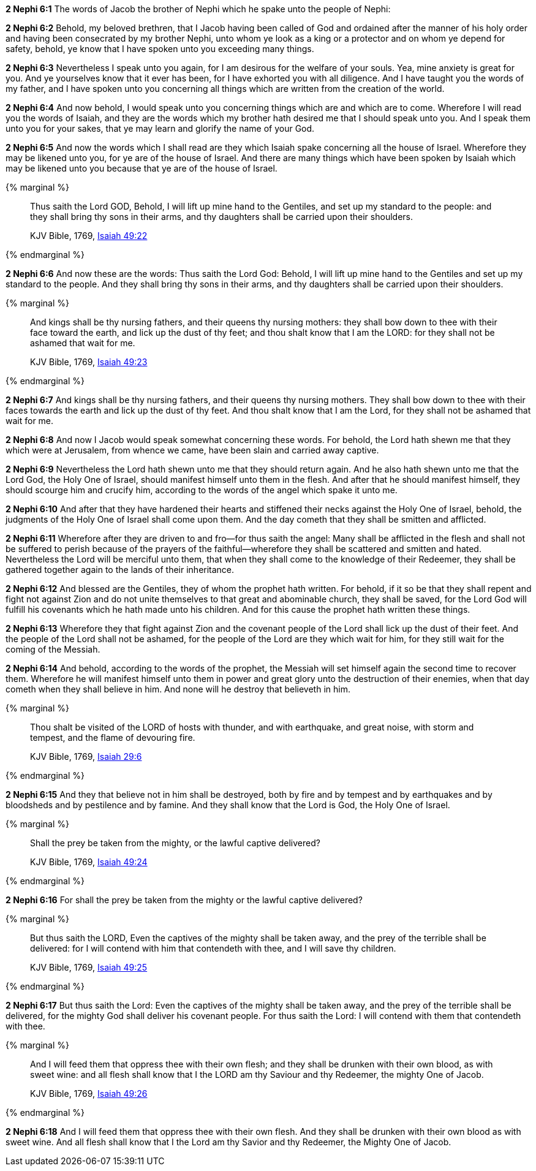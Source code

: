 *2 Nephi 6:1* The words of Jacob the brother of Nephi which he spake unto the people of Nephi:

*2 Nephi 6:2* Behold, my beloved brethren, that I Jacob having been called of God and ordained after the manner of his holy order and having been consecrated by my brother Nephi, unto whom ye look as a king or a protector and on whom ye depend for safety, behold, ye know that I have spoken unto you exceeding many things.

*2 Nephi 6:3* Nevertheless I speak unto you again, for I am desirous for the welfare of your souls. Yea, mine anxiety is great for you. And ye yourselves know that it ever has been, for I have exhorted you with all diligence. And I have taught you the words of my father, and I have spoken unto you concerning all things which are written from the creation of the world.

*2 Nephi 6:4* And now behold, I would speak unto you concerning things which are and which are to come. Wherefore I will read you the words of Isaiah, and they are the words which my brother hath desired me that I should speak unto you. And I speak them unto you for your sakes, that ye may learn and glorify the name of your God.

*2 Nephi 6:5* And now the words which I shall read are they which Isaiah spake concerning all the house of Israel. Wherefore they may be likened unto you, for ye are of the house of Israel. And there are many things which have been spoken by Isaiah which may be likened unto you because that ye are of the house of Israel.

{% marginal %}
____
Thus saith the Lord GOD, Behold, I will lift up mine hand to the Gentiles, and set up my standard to the people: and they shall bring thy sons in their arms, and thy daughters shall be carried upon their shoulders.

KJV Bible, 1769, http://www.kingjamesbibleonline.org/Isaiah-Chapter-49/[Isaiah 49:22]
____
{% endmarginal %}


*2 Nephi 6:6* [highlight]#And now these are the words: Thus saith the Lord God: Behold, I will lift up mine hand to the Gentiles and set up my standard to the people. And they shall bring thy sons in their arms, and thy daughters shall be carried upon their shoulders.#

{% marginal %}
____
And kings shall be thy nursing fathers, and their queens thy nursing mothers: they shall bow down to thee with their face toward the earth, and lick up the dust of thy feet; and thou shalt know that I am the LORD: for they shall not be ashamed that wait for me.

KJV Bible, 1769, http://www.kingjamesbibleonline.org/Isaiah-Chapter-49/[Isaiah 49:23]
____
{% endmarginal %}


*2 Nephi 6:7* [highlight]#And kings shall be thy nursing fathers, and their queens thy nursing mothers. They shall bow down to thee with their faces towards the earth and lick up the dust of thy feet. And thou shalt know that I am the Lord, for they shall not be ashamed that wait for me.#

*2 Nephi 6:8* And now I Jacob would speak somewhat concerning these words. For behold, the Lord hath shewn me that they which were at Jerusalem, from whence we came, have been slain and carried away captive.

*2 Nephi 6:9* Nevertheless the Lord hath shewn unto me that they should return again. And he also hath shewn unto me that the Lord God, the Holy One of Israel, should manifest himself unto them in the flesh. And after that he should manifest himself, they should scourge him and crucify him, according to the words of the angel which spake it unto me.

*2 Nephi 6:10* And after that they have hardened their hearts and stiffened their necks against the Holy One of Israel, behold, the judgments of the Holy One of Israel shall come upon them. And the day cometh that they shall be smitten and afflicted.

*2 Nephi 6:11* Wherefore after they are driven to and fro--for thus saith the angel: Many shall be afflicted in the flesh and shall not be suffered to perish because of the prayers of the faithful--wherefore they shall be scattered and smitten and hated. Nevertheless the Lord will be merciful unto them, that when they shall come to the knowledge of their Redeemer, they shall be gathered together again to the lands of their inheritance.

*2 Nephi 6:12* And blessed are the Gentiles, they of whom the prophet hath written. For behold, if it so be that they shall repent and fight not against Zion and do not unite themselves to that great and abominable church, they shall be saved, for the Lord God will fulfill his covenants which he hath made unto his children. And for this cause the prophet hath written these things.

*2 Nephi 6:13* Wherefore they that fight against Zion and the covenant people of the Lord shall lick up the dust of their feet. And the people of the Lord shall not be ashamed, for the people of the Lord are they which wait for him, for they still wait for the coming of the Messiah.

*2 Nephi 6:14* And behold, according to the words of the prophet, the Messiah will set himself again the second time to recover them. Wherefore he will manifest himself unto them in power and great glory unto the destruction of their enemies, when that day cometh when they shall believe in him. And none will he destroy that believeth in him.

{% marginal %}
____
Thou shalt be visited of the LORD of hosts with thunder, and with earthquake, and great noise, with storm and tempest, and the flame of devouring fire.

KJV Bible, 1769, http://www.kingjamesbibleonline.org/Isaiah-Chapter-29/[Isaiah 29:6]
____
{% endmarginal %}


*2 Nephi 6:15* [highlight]#And they that believe not in him shall be destroyed, both by fire and by tempest and by earthquakes and by bloodsheds and by pestilence and by famine. And they shall know that the Lord is God, the Holy One of Israel.#

{% marginal %}
____
Shall the prey be taken from the mighty, or the lawful captive delivered?

KJV Bible, 1769, http://www.kingjamesbibleonline.org/Isaiah-Chapter-49/[Isaiah 49:24]
____
{% endmarginal %}


*2 Nephi 6:16* [highlight]#For shall the prey be taken from the mighty or the lawful captive delivered?#

{% marginal %}
____
But thus saith the LORD, Even the captives of the mighty shall be taken away, and the prey of the terrible shall be delivered: for I will contend with him that contendeth with thee, and I will save thy children.

KJV Bible, 1769, http://www.kingjamesbibleonline.org/Isaiah-Chapter-49/[Isaiah 49:25]
____
{% endmarginal %}


*2 Nephi 6:17* [highlight]#But thus saith the Lord: Even the captives of the mighty shall be taken away, and the prey of the terrible shall be delivered, for the mighty God shall deliver his covenant people. For thus saith the Lord: I will contend with them that contendeth with thee.#

{% marginal %}
____
And I will feed them that oppress thee with their own flesh; and they shall be drunken with their own blood, as with sweet wine: and all flesh shall know that I the LORD am thy Saviour and thy Redeemer, the mighty One of Jacob.

KJV Bible, 1769, http://www.kingjamesbibleonline.org/Isaiah-Chapter-49/[Isaiah 49:26]
____
{% endmarginal %}


*2 Nephi 6:18* [highlight]#And I will feed them that oppress thee with their own flesh. And they shall be drunken with their own blood as with sweet wine. And all flesh shall know that I the Lord am thy Savior and thy Redeemer, the Mighty One of Jacob.#

